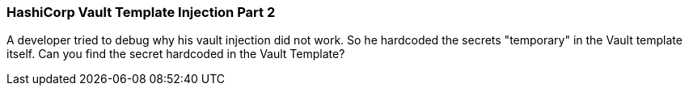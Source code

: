=== HashiCorp Vault Template Injection Part 2

A developer tried to debug why his vault injection did not work. So he hardcoded the secrets "temporary" in the Vault template itself.
Can you find the secret hardcoded in the Vault Template?
